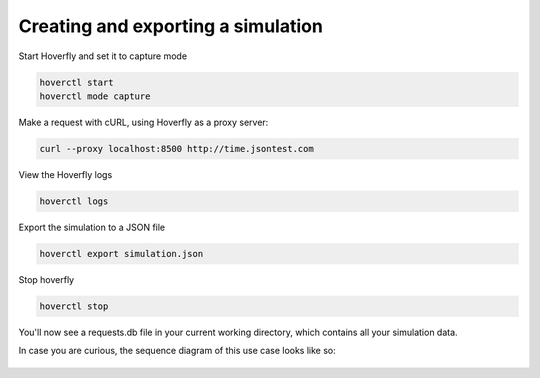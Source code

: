 .. _simulations_io:

Creating and exporting a simulation
-----------------------------------

Start Hoverfly and set it to capture mode

.. code:: bash

    hoverctl start
    hoverctl mode capture

Make a request with cURL, using Hoverfly as a proxy server:

.. code:: bash

    curl --proxy localhost:8500 http://time.jsontest.com

View the Hoverfly logs

.. code:: bash
    
    hoverctl logs

Export the simulation to a JSON file

.. code:: bash

    hoverctl export simulation.json

Stop hoverfly

.. code:: bash

    hoverctl stop

You'll now see a requests.db file in your current working directory, which contains all your simulation data.

In case you are curious, the sequence diagram of this use case looks like so:

.. figure:: exportsimulations.mermaid.png
